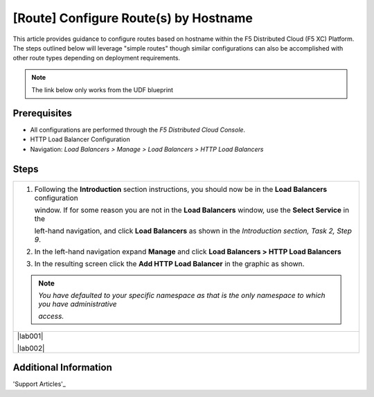[Route] Configure Route(s) by Hostname
========================================
This article provides guidance to configure routes based on hostname within the F5 Distributed Cloud (F5 XC) Platform.  The steps outlined below will leverage "simple routes" though similar configurations can also be accomplished with other route types depending on deployment requirements. 

.. note:: 
   The link below only works from the UDF blueprint

Prerequisites
-------------
* All configurations are performed through the *F5 Distributed Cloud Console*.
* HTTP Load Balancer Configuration
* Navigation: *Load Balancers > Manage > Load Balancers > HTTP Load Balancers*

Steps
-----

+----------------------------------------------------------------------------------------------------------------------+
| 1. Following the **Introduction** section  instructions, you should now be in the **Load Balancers** configuration   |
|                                                                                                                      |
|    window. If for some reason you are not in the **Load Balancers** window, use the **Select Service** in the        |
|                                                                                                                      |
|    left-hand navigation, and click **Load Balancers** as shown in the *Introduction section, Task 2, Step 9*.        |
|                                                                                                                      |
| 2. In the left-hand navigation expand **Manage** and click **Load Balancers > HTTP Load Balancers**                  |
|                                                                                                                      |
| 3. In the resulting screen click the **Add HTTP Load Balancer** in the graphic as shown.                             |
|                                                                                                                      |
| .. note::                                                                                                            |
|    *You have defaulted to your specific namespace as that is the only namespace to which you have administrative*    |
|                                                                                                                      |
|    *access.*                                                                                                         |
+----------------------------------------------------------------------------------------------------------------------+
| |lab001|                                                                                                             |
|                                                                                                                      |
| |lab002|                                                                                                             |
+----------------------------------------------------------------------------------------------------------------------+

Additional Information
----------------------

'Support Articles'_

.. _Support Arcticles: https://f5cloud.zendesk.com/hc/en-us


